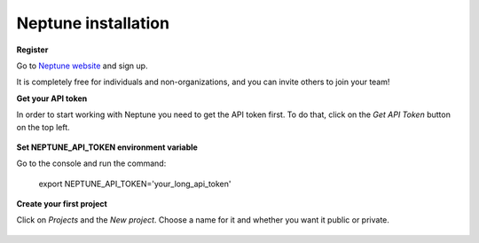 .. _neptune_app:

Neptune installation
============

**Register**

Go to `Neptune website`_ and sign up.

It is completely free for individuals and non-organizations, and you can invite others to join your team!

**Get your API token**

In order to start working with Neptune you need to get the API token first.
To do that, click on the `Get API Token` button on the top left.

.. figure::  https://gist.githubusercontent.com/jakubczakon/f754769a39ea6b8fa9728ede49b9165c/raw/e3776e605fea1fd5377c3ec748ba87b71cd8ef12/get_api_token.png
    :alt: image

**Set NEPTUNE_API_TOKEN environment variable**

Go to the console and run the command:

     export NEPTUNE_API_TOKEN='your_long_api_token'
    
**Create your first project**

Click on `Projects` and the `New project`. Choose a name for it and whether you want it public or private.

.. figure:: https://gist.githubusercontent.com/jakubczakon/f754769a39ea6b8fa9728ede49b9165c/raw/e3776e605fea1fd5377c3ec748ba87b71cd8ef12/new_project.png
    :alt: image
    
.. _Neptune website: http://bit.ly/2uUd9AB
